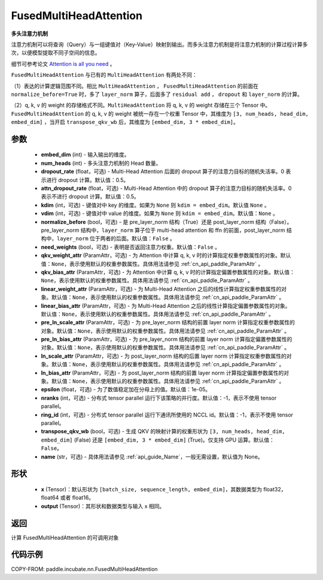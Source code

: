 .. _cn_api_paddle_incubate_nn_FusedMultiHeadAttention:

FusedMultiHeadAttention
-------------------------------

.. py:class:: paddle.incubate.nn.FusedMultiHeadAttention(embed_dim, num_heads, dropout_rate=0.5, attn_dropout_rate=0.5, kdim=None, vdim=None, normalize_before=False, need_weights=False, qkv_weight_attr=None, qkv_bias_attr=None, linear_weight_attr=None, linear_bias_attr=None, pre_ln_scale_attr=None, pre_ln_bias_attr=None, ln_scale_attr=None, ln_bias_attr=None, epsilon=1e-5, nranks=1, ring_id=-1, transpose_qkv_wb=False, name=None)



**多头注意力机制**

注意力机制可以将查询（Query）与一组键值对（Key-Value）映射到输出。而多头注意力机制是将注意力机制的计算过程计算多次，以便模型提取不同子空间的信息。

细节可参考论文 `Attention is all you need <https://arxiv.org/pdf/1706.03762.pdf>`_ 。

``FusedMultiHeadAttention`` 与已有的 ``MultiHeadAttention`` 有两处不同：

（1）表达的计算逻辑范围不同。相比 ``MultiHeadAttention`` ， ``FusedMultiHeadAttention`` 的前面在 ``normalize_before=True`` 时，多了 ``layer_norm`` 算子，后面多了 ``residual add`` ， ``dropout`` 和 ``layer_norm`` 的计算。

（2）q, k, v 的 weight 的存储格式不同。``MultiHeadAttention`` 将 q, k, v 的 weight 存储在三个 Tensor 中。``FusedMultiHeadAttention`` 的 q, k, v 的 weight 被统一存在一个权重 Tensor 中，其维度为 ``[3, num_heads, head_dim, embed_dim]`` ，当开启 ``transpose_qkv_wb`` 后，其维度为 ``[embed_dim, 3 * embed_dim]``。

参数
:::::::::
    - **embed_dim** (int) - 输入输出的维度。
    - **num_heads** (int) - 多头注意力机制的 Head 数量。
    - **dropout_rate** (float，可选) - Multi-Head Attention 后面的 dropout 算子的注意力目标的随机失活率。0 表示进行 dropout 计算。默认值：0.5。
    - **attn_dropout_rate** (float，可选) - Multi-Head Attention 中的 dropout 算子的注意力目标的随机失活率。0 表示不进行 dropout 计算。默认值：0.5。
    - **kdim** (int，可选) - 键值对中 key 的维度。如果为 ``None`` 则 ``kdim = embed_dim``。默认值 ``None`` 。
    - **vdim** (int，可选) - 键值对中 value 的维度。如果为 ``None`` 则 ``kdim = embed_dim``。默认值：``None`` 。
    - **normalize_before** (bool，可选) - 是 pre_layer_norm 结构（True）还是 post_layer_norm 结构（False）。pre_layer_norm 结构中，``layer_norm`` 算子位于 multi-head attention 和 ffn 的前面，post_layer_norm 结构中，``layer_norm`` 位于两者的后面。默认值：``False`` 。
    - **need_weights** (bool，可选) - 表明是否返回注意力权重。默认值：``False`` 。
    - **qkv_weight_attr** (ParamAttr，可选) - 为 Attention 中计算 q, k, v 时的计算指定权重参数属性的对象。默认值：``None``，表示使用默认的权重参数属性。具体用法请参见 :ref:`cn_api_paddle_ParamAttr` 。
    - **qkv_bias_attr** (ParamAttr，可选) - 为 Attention 中计算 q, k, v 时的计算指定偏置参数属性的对象。默认值：``None``，表示使用默认的权重参数属性。具体用法请参见 :ref:`cn_api_paddle_ParamAttr` 。
    - **linear_weight_attr** (ParamAttr，可选) - 为 Multi-Head Attention 之后的线性计算指定权重参数属性的对象。默认值：``None``，表示使用默认的权重参数属性。具体用法请参见 :ref:`cn_api_paddle_ParamAttr` 。
    - **linear_bias_attr** (ParamAttr，可选) - 为 Multi-Head Attention 之后的线性计算指定偏置参数属性的对象。默认值：``None``，表示使用默认的权重参数属性。具体用法请参见 :ref:`cn_api_paddle_ParamAttr` 。
    - **pre_ln_scale_attr** (ParamAttr，可选) - 为 pre_layer_norm 结构的前置 layer norm 计算指定权重参数属性的对象。默认值：``None``，表示使用默认的权重参数属性。具体用法请参见 :ref:`cn_api_paddle_ParamAttr` 。
    - **pre_ln_bias_attr** (ParamAttr，可选) - 为 pre_layer_norm 结构的前置 layer norm 计算指定偏置参数属性的对象。默认值：``None``，表示使用默认的权重参数属性。具体用法请参见 :ref:`cn_api_paddle_ParamAttr` 。
    - **ln_scale_attr** (ParamAttr，可选) - 为 post_layer_norm 结构的后置 layer norm 计算指定权重参数属性的对象。默认值：``None``，表示使用默认的权重参数属性。具体用法请参见 :ref:`cn_api_paddle_ParamAttr` 。
    - **ln_bias_attr** (ParamAttr，可选) - 为 post_layer_norm 结构的前置 layer norm 计算指定偏置参数属性的对象。默认值：``None``，表示使用默认的权重参数属性。具体用法请参见 :ref:`cn_api_paddle_ParamAttr` 。
    - **epsilon** (float，可选) - 为了数值稳定加在分母上的值。默认值：1e-05。
    - **nranks** (int，可选) - 分布式 tensor parallel 运行下该策略的并行度。默认值：-1，表示不使用 tensor parallel。
    - **ring_id** (int，可选) - 分布式 tensor parallel 运行下通讯所使用的 NCCL id。默认值：-1，表示不使用 tensor parallel。
    - **transpose_qkv_wb** (bool，可选) - 生成 QKV 的映射计算的权重形状为 ``[3, num_heads, head_dim, embed_dim]`` (False) 还是 ``[embed_dim, 3 * embed_dim]`` (True)。仅支持 GPU 运算。默认值：``False``。
    - **name** (str，可选) - 具体用法请参见 :ref:`api_guide_Name`，一般无需设置，默认值为 None。

形状
:::::::::
    - **x** (Tensor)：默认形状为 ``[batch_size, sequence_length, embed_dim]``，其数据类型为 float32，float64 或者 float16。
    - **output** (Tensor)：其形状和数据类型与输入 x 相同。

返回
:::::::::
计算 FusedMultiHeadAttention 的可调用对象


代码示例
:::::::::

COPY-FROM: paddle.incubate.nn.FusedMultiHeadAttention

